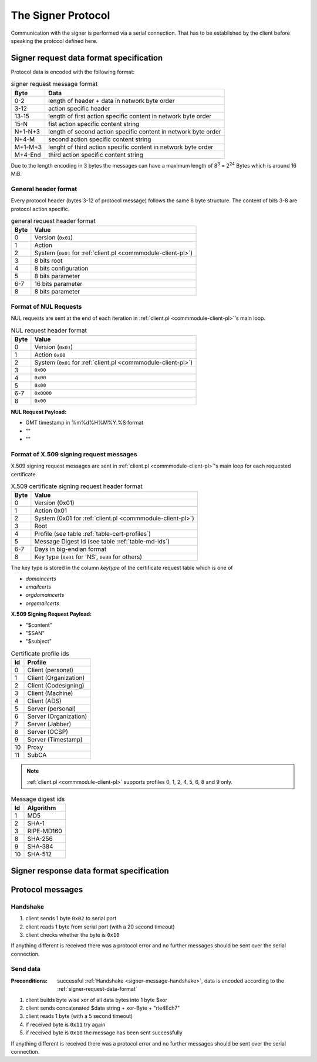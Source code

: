 ===================
The Signer Protocol
===================

Communication with the signer is performed via a serial connection. That has
to be established by the client before speaking the protocol defined here.

.. _signer-request-data-format:

Signer request data format specification
========================================

Protocol data is encoded with the following format:

.. table:: signer request message format

   ======= ==============================================================
   Byte    Data
   ======= ==============================================================
   0-2     length of header + data in network byte order
   3-12    action specific header
   13-15   length of first action specific content in network byte order
   15-N    fist action specific content string
   N+1-N+3 length of second action specific content in network byte order
   N+4-M   second action specific content string
   M+1-M+3 lenght of third action specific content in network byte order
   M+4-End third action specific content string
   ======= ==============================================================

Due to the length encoding in 3 bytes the messages can have a maximum length
of 8\ :sup:`3` = 2\ :sup:`24` Bytes which is around 16 MiB.

General header format
---------------------

Every protocol header (bytes 3-12 of protocol message) follows the same 8 byte
structure. The content of bits 3-8 are protocol action specific.

.. table:: general request header format

   ==== =============================================================
   Byte Value
   ==== =============================================================
   0    Version (``0x01``)
   1    Action
   2    System (``0x01`` for :ref:`client.pl <commmodule-client-pl>`)
   3    8 bits root
   4    8 bits configuration
   5    8 bits parameter
   6-7  16 bits parameter
   8    8 bits parameter
   ==== =============================================================

.. _signer-nul-request-format:

Format of NUL Requests
----------------------

NUL requests are sent at the end of each iteration in
:ref:`client.pl <commmodule-client-pl>`'s main loop.

.. table:: NUL request header format

   ==== =========================================================
   Byte Value
   ==== =========================================================
   0    Version (``0x01``)
   1    Action ``0x00``
   2    System (``0x01`` for :ref:`client.pl <commmodule-client-pl>`)
   3    ``0x00``
   4    ``0x00``
   5    ``0x00``
   6-7  ``0x0000``
   8    ``0x00``
   ==== =========================================================

**NUL Request Payload:**

- GMT timestamp in %m%d%H%M%Y.%S format
- ""
- ""

Format of X.509 signing request messages
----------------------------------------

X.509 signing request messages are sent in
:ref:`client.pl <commmodule-client-pl>`'s main loop for each requested
certificate.

.. table:: X.509 certificate signing request header format

   ==== =========================================================
   Byte Value
   ==== =========================================================
   0    Version (0x01)
   1    Action 0x01
   2    System (0x01 for :ref:`client.pl <commmodule-client-pl>`)
   3    Root
   4    Profile (see table :ref:`table-cert-profiles`)
   5    Message Digest Id (see table :ref:`table-md-ids`)
   6-7  Days in big-endian format
   8    Key type (``0x01`` for 'NS', ``0x00`` for others)
   ==== =========================================================

.. todo:: describe which root is identified by which root id

The key type is stored in the column *keytype* of the certificate request
table which is one of

- *domaincerts*
- *emailcerts*
- *orgdomaincerts*
- *orgemailcerts*

.. todo:: describe what 'NS' means for key type


**X.509 Signing Request Payload:**

- "$content"
- "$SAN"
- "$subject"

.. _table-cert-profiles:

.. table:: Certificate profile ids

   == ======================
   Id Profile
   == ======================
   0  Client (personal)
   1  Client (Organization)
   2  Client (Codesigning)
   3  Client (Machine)
   4  Client (ADS)
   5  Server (personal)
   6  Server (Organization)
   7  Server (Jabber)
   8  Server (OCSP)
   9  Server (Timestamp)
   10 Proxy
   11 SubCA
   == ======================

.. note::

   :ref:`client.pl <commmodule-client-pl>` supports profiles 0, 1, 2, 4,
   5, 6, 8 and 9 only.

.. _table-md-ids:

.. table:: Message digest ids

   == ==========
   Id Algorithm
   == ==========
   1  MD5
   2  SHA-1
   3  RIPE-MD160
   8  SHA-256
   9  SHA-384
   10 SHA-512
   == ==========


.. todo:: describe other request types

.. _signer-response-data-format:

Signer response data format specification
=========================================

.. todo:: describe signer response

Protocol messages
=================

.. _signer-message-handshake:

Handshake
---------

#. client sends 1 byte ``0x02`` to serial port
#. client reads 1 byte from serial port (with a 20 second timeout)
#. client checks whether the byte is ``0x10``

.. seqdiag::

   seqdiag handhake {
     client  ->  server [label = "0x02"];
     client <--  server [label = "0x10"];
   }

If anything different is received there was a protocol error and no further
messages should be sent over the serial connection.

Send data
---------

:Preconditions:
  successful :ref:`Handshake <signer-message-handshake>`,
  data is encoded according to the :ref:`signer-request-data-format`

#. client builds byte wise xor of all data bytes into 1 byte $xor
#. client sends concatenated $data string + xor-Byte + "rie4Ech7"
#. client reads 1 byte (with a 5 second timeout)
#. if received byte is ``0x11`` try again
#. if received byte is ``0x10`` the message has been sent successfully

.. seqdiag::

   seqdiag with_retry {
     client  -> client [label = "xor $data"];
     client  -> server [label = "$data . $xor . \"rie4Ech7\""];
     client <-- server [label = "0x11"];
     client  -> server [label = "$data . $xor . \"rie4Ech7\""];
     client <-- server [label = "0x10"];
   }

If anything different is received there was a protocol error and no further
messages should be sent over the serial connection.

